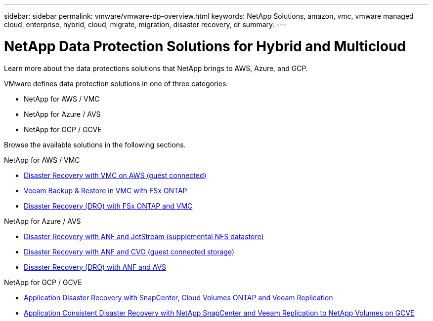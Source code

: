 ---
sidebar: sidebar
permalink: vmware/vmware-dp-overview.html
keywords: NetApp Solutions, amazon, vmc, vmware managed cloud, enterprise, hybrid, cloud, migrate, migration, disaster recovery, dr
summary:
---

= NetApp Data Protection Solutions for Hybrid and Multicloud
:hardbreaks:
:nofooter:
:icons: font
:linkattrs:
:imagesdir: ../media/

[.lead]
Learn more about the data protections solutions that NetApp brings to AWS, Azure, and GCP.

VMware defines data protection solutions in one of three categories:

* NetApp for AWS / VMC
* NetApp for Azure / AVS
* NetApp for GCP / GCVE

Browse the available solutions in the following sections.

[role="tabbed-block"]
====
.NetApp for AWS / VMC
--
* link:../ehc/aws-guest-dr-solution-overview.html[Disaster Recovery with VMC on AWS (guest connected)]
* link:../ehc/aws-vmc-veeam-fsx-solution.html[Veeam Backup & Restore in VMC with FSx ONTAP]
* link:../ehc/aws-dro-overview.html[Disaster Recovery (DRO) with FSx ONTAP and VMC]
--
.NetApp for Azure / AVS
--
* link:../ehc/azure-native-dr-jetstream.html[Disaster Recovery with ANF and JetStream (supplemental NFS datastore)]
* link:../ehc/azure-guest-dr-cvo.html[Disaster Recovery with ANF and CVO (guest connected storage)]
* link:../ehc/azure-dro-overview.html[Disaster Recovery (DRO) with ANF and AVS]
--
.NetApp for GCP / GCVE
--
* link:../ehc/gcp-app-dr-sc-cvo-veeam.html[Application Disaster Recovery with SnapCenter, Cloud Volumes ONTAP and Veeam Replication]
* link:../ehc/gcp-app-dr-sc-cvs-veeam.html[Application Consistent Disaster Recovery with NetApp SnapCenter and Veeam Replication to NetApp Volumes on GCVE]
--
====
